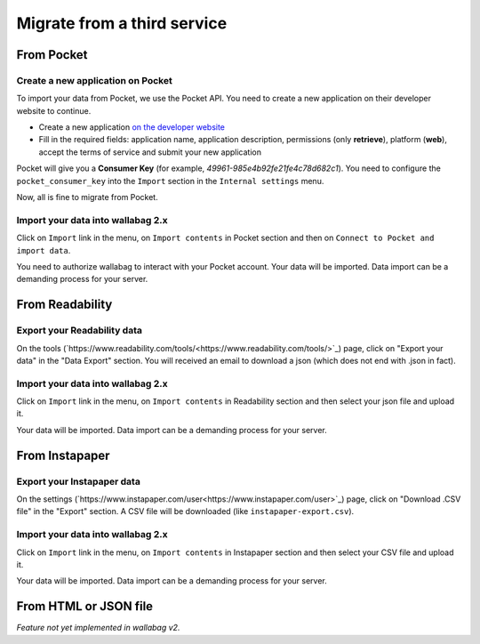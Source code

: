 Migrate from a third service
============================

From Pocket
-----------

Create a new application on Pocket
~~~~~~~~~~~~~~~~~~~~~~~~~~~~~~~~~~

To import your data from Pocket, we use the Pocket API. You need to create
a new application on their developer website to continue.

* Create a new application `on the developer website <https://getpocket.com/developer/apps/new>`_
* Fill in the required fields: application name, application description,
  permissions (only **retrieve**), platform (**web**), accept the terms of service
  and submit your new application

Pocket will give you a **Consumer Key** (for example, `49961-985e4b92fe21fe4c78d682c1`).
You need to configure the ``pocket_consumer_key`` into the ``Import`` section in the ``Internal settings`` menu.

Now, all is fine to migrate from Pocket.

Import your data into wallabag 2.x
~~~~~~~~~~~~~~~~~~~~~~~~~~~~~~~~~~

Click on ``Import`` link in the menu, on ``Import contents`` in Pocket section
and then on ``Connect to Pocket and import data``.

You need to authorize wallabag to interact with your Pocket account.
Your data will be imported. Data import can be a demanding process for your server.

From Readability
----------------

Export your Readability data
~~~~~~~~~~~~~~~~~~~~~~~~~~~~

On the tools (`https://www.readability.com/tools/<https://www.readability.com/tools/>`_) page, click on "Export your data" in the "Data Export" section. You will received an email to download a json (which does not end with .json in fact).

Import your data into wallabag 2.x
~~~~~~~~~~~~~~~~~~~~~~~~~~~~~~~~~~

Click on ``Import`` link in the menu, on ``Import contents`` in Readability section
and then select your json file and upload it.

Your data will be imported. Data import can be a demanding process for your server.

From Instapaper
---------------

Export your Instapaper data
~~~~~~~~~~~~~~~~~~~~~~~~~~~~

On the settings (`https://www.instapaper.com/user<https://www.instapaper.com/user>`_) page, click on "Download .CSV file" in the "Export" section. A CSV file will be downloaded (like ``instapaper-export.csv``).

Import your data into wallabag 2.x
~~~~~~~~~~~~~~~~~~~~~~~~~~~~~~~~~~

Click on ``Import`` link in the menu, on ``Import contents`` in Instapaper section
and then select your CSV file and upload it.

Your data will be imported. Data import can be a demanding process for your server.

From HTML or JSON file
----------------------

*Feature not yet implemented in wallabag v2.*
